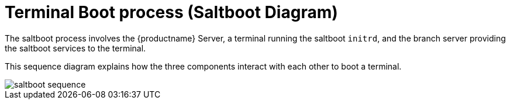 [[retail.saltboot.diagram]]
= Terminal Boot process (Saltboot Diagram)

The saltboot process involves the {productname} Server, a terminal running the saltboot ``initrd``, and the branch server providing the saltboot services to the terminal.

This sequence diagram explains how the three components interact with each other to boot a terminal.

image::saltboot-sequence.png[scaledwidth=80%]
